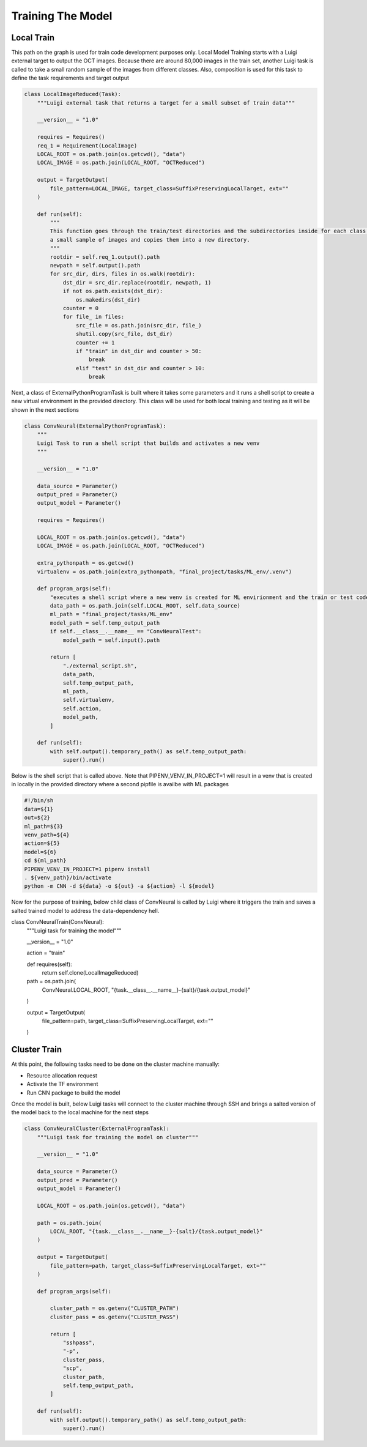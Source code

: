 ===================================
Training The Model
===================================


Local Train
===========================

This path on the graph is used for train code development purposes only. Local Model Training starts with a Luigi
external target to output the OCT images. Because there are around 80,000 images in the train set, another Luigi task
is called to take a small random sample of the images from different classes. Also, composition is used for this task
to define the task requirements and target output

.. code-block::

    class LocalImageReduced(Task):
        """Luigi external task that returns a target for a small subset of train data"""

        __version__ = "1.0"

        requires = Requires()
        req_1 = Requirement(LocalImage)
        LOCAL_ROOT = os.path.join(os.getcwd(), "data")
        LOCAL_IMAGE = os.path.join(LOCAL_ROOT, "OCTReduced")

        output = TargetOutput(
            file_pattern=LOCAL_IMAGE, target_class=SuffixPreservingLocalTarget, ext=""
        )

        def run(self):
            """
            This function goes through the train/test directories and the subdirectories inside for each class and takes
            a small sample of images and copies them into a new directory.
            """
            rootdir = self.req_1.output().path
            newpath = self.output().path
            for src_dir, dirs, files in os.walk(rootdir):
                dst_dir = src_dir.replace(rootdir, newpath, 1)
                if not os.path.exists(dst_dir):
                    os.makedirs(dst_dir)
                counter = 0
                for file_ in files:
                    src_file = os.path.join(src_dir, file_)
                    shutil.copy(src_file, dst_dir)
                    counter += 1
                    if "train" in dst_dir and counter > 50:
                        break
                    elif "test" in dst_dir and counter > 10:
                        break


Next, a class of ExternalPythonProgramTask is built where it takes some parameters and it runs a shell script to create
a new virtual environment in the provided directory. This class will be used for both local training and testing as it
will be shown in the next sections

.. code-block::

    class ConvNeural(ExternalPythonProgramTask):
        """
        Luigi Task to run a shell script that builds and activates a new venv
        """

        __version__ = "1.0"

        data_source = Parameter()
        output_pred = Parameter()
        output_model = Parameter()

        requires = Requires()

        LOCAL_ROOT = os.path.join(os.getcwd(), "data")
        LOCAL_IMAGE = os.path.join(LOCAL_ROOT, "OCTReduced")

        extra_pythonpath = os.getcwd()
        virtualenv = os.path.join(extra_pythonpath, "final_project/tasks/ML_env/.venv")

        def program_args(self):
            "executes a shell script where a new venv is created for ML envirionment and the train or test code is run"
            data_path = os.path.join(self.LOCAL_ROOT, self.data_source)
            ml_path = "final_project/tasks/ML_env"
            model_path = self.temp_output_path
            if self.__class__.__name__ == "ConvNeuralTest":
                model_path = self.input().path

            return [
                "./external_script.sh",
                data_path,
                self.temp_output_path,
                ml_path,
                self.virtualenv,
                self.action,
                model_path,
            ]

        def run(self):
            with self.output().temporary_path() as self.temp_output_path:
                super().run()

Below is the shell script that is called above. Note that PIPENV_VENV_IN_PROJECT=1 will result in a venv that is created
in locally in the provided directory where a second pipfile is availbe with ML packages

.. code-block::

    #!/bin/sh
    data=${1}
    out=${2}
    ml_path=${3}
    venv_path=${4}
    action=${5}
    model=${6}
    cd ${ml_path}
    PIPENV_VENV_IN_PROJECT=1 pipenv install
    . ${venv_path}/bin/activate
    python -m CNN -d ${data} -o ${out} -a ${action} -l ${model}


Now for the purpose of training, below child class of ConvNeural is called by Luigi where it triggers the train and
saves a salted trained model to address the data-dependency hell.

.. code-block::

class ConvNeuralTrain(ConvNeural):
    """Luigi task for training the model"""

    __version__ = "1.0"

    action = "train"

    def requires(self):
        return self.clone(LocalImageReduced)

    path = os.path.join(
        ConvNeural.LOCAL_ROOT, "{task.__class__.__name__}-{salt}/{task.output_model}"
    )

    output = TargetOutput(
        file_pattern=path, target_class=SuffixPreservingLocalTarget, ext=""
    )


Cluster Train
===========================
.. image:: Server-Room.jpg

At this point, the following tasks need to be done on the cluster machine manually:

- Resource allocation request

- Activate the TF environment

- Run CNN package to build the model

Once the model is built, below Luigi tasks will connect to the cluster machine through SSH and brings a salted version
of the model back to the local machine for the next steps

.. code-block::

    class ConvNeuralCluster(ExternalProgramTask):
        """Luigi task for training the model on cluster"""

        __version__ = "1.0"

        data_source = Parameter()
        output_pred = Parameter()
        output_model = Parameter()

        LOCAL_ROOT = os.path.join(os.getcwd(), "data")

        path = os.path.join(
            LOCAL_ROOT, "{task.__class__.__name__}-{salt}/{task.output_model}"
        )

        output = TargetOutput(
            file_pattern=path, target_class=SuffixPreservingLocalTarget, ext=""
        )

        def program_args(self):

            cluster_path = os.getenv("CLUSTER_PATH")
            cluster_pass = os.getenv("CLUSTER_PASS")

            return [
                "sshpass",
                "-p",
                cluster_pass,
                "scp",
                cluster_path,
                self.temp_output_path,
            ]

        def run(self):
            with self.output().temporary_path() as self.temp_output_path:
                super().run()